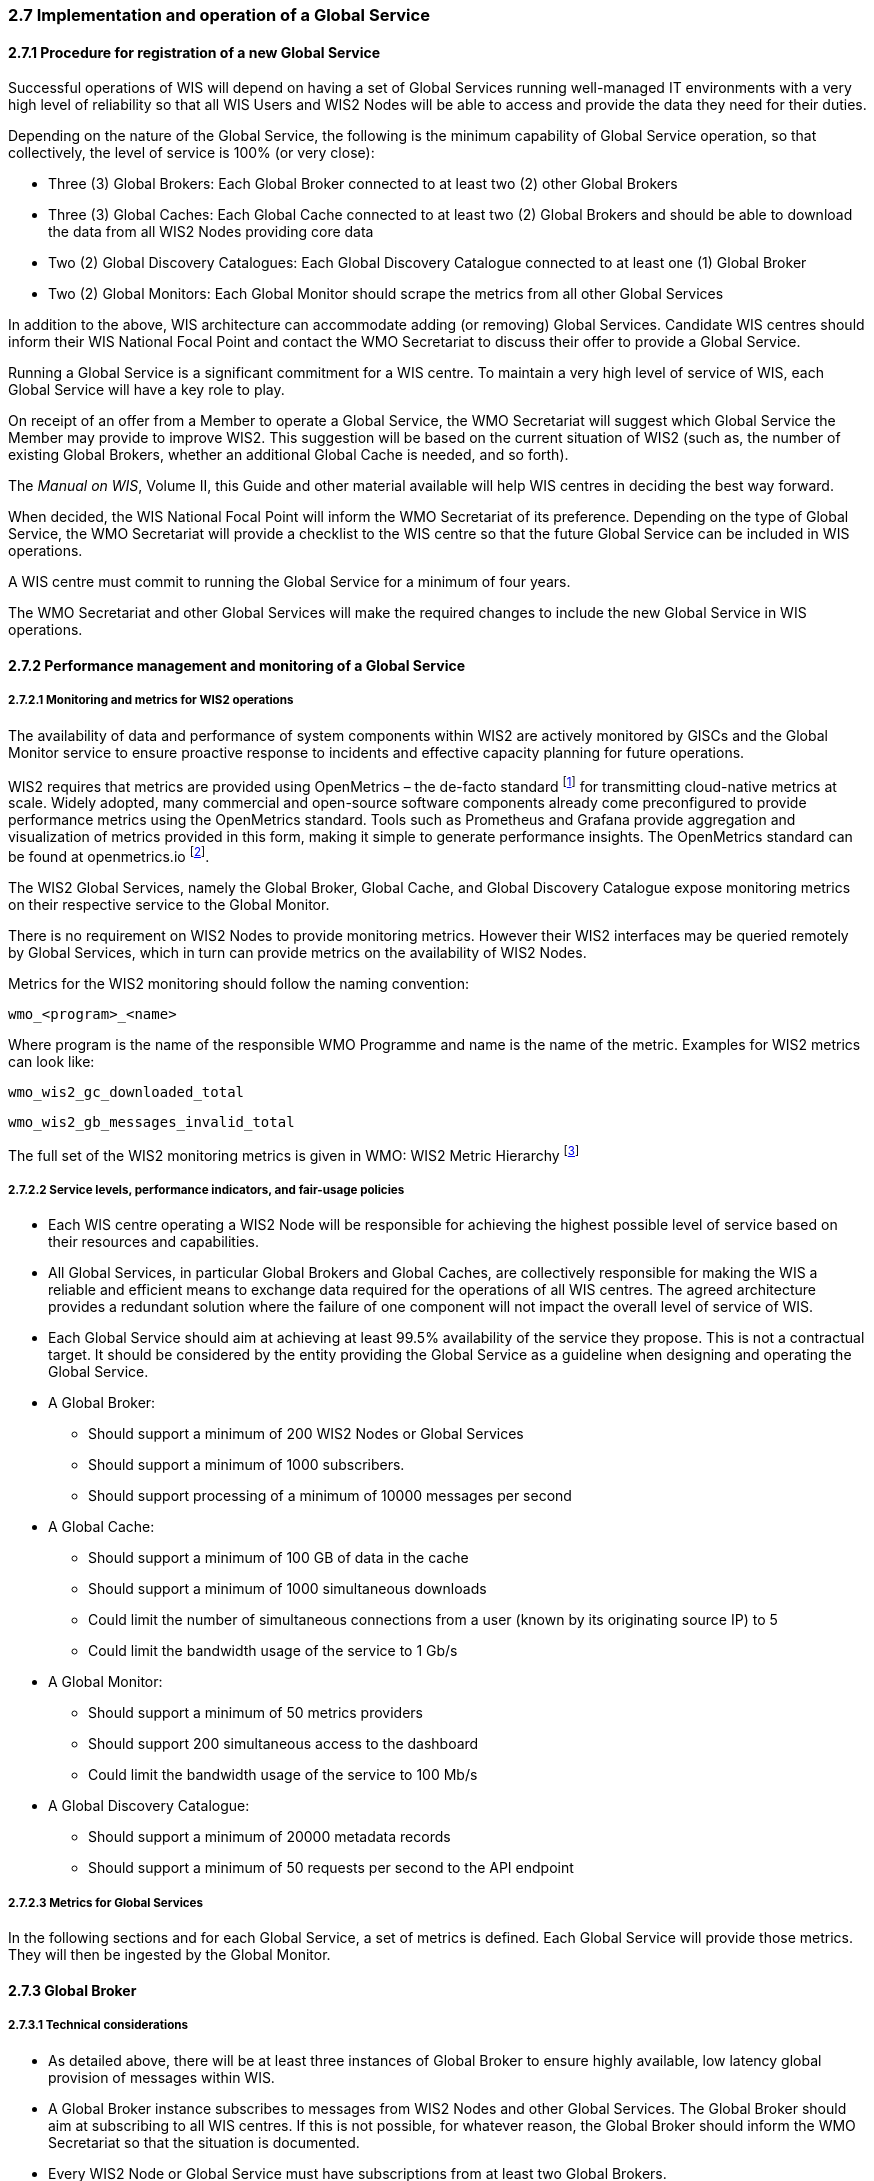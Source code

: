 === 2.7 Implementation and operation of a Global Service

==== 2.7.1 Procedure for registration of a new Global Service
Successful operations of WIS will depend on having a set of Global Services running well-managed IT environments with a very high level of reliability so that all WIS Users and WIS2 Nodes will be able to access and provide the data they need for their duties.

Depending on the nature of the Global Service, the following is the minimum capability of Global Service operation, so that collectively, the level of service is 100% (or very close):

* Three (3) Global Brokers: Each Global Broker connected to at least two (2) other Global Brokers
* Three (3) Global Caches: Each Global Cache connected to at least two (2) Global Brokers and should be able to download the data from all WIS2 Nodes providing core data
* Two (2) Global Discovery Catalogues: Each Global Discovery Catalogue connected to at least one (1) Global Broker
* Two (2) Global Monitors: Each Global Monitor should scrape the metrics from all other Global Services

In addition to the above, WIS architecture can accommodate adding (or removing) Global Services. Candidate WIS centres should inform their WIS National Focal Point and contact the WMO Secretariat to discuss their offer to provide a Global Service.

Running a Global Service is a significant commitment for a WIS centre.  To maintain a very high level of service of WIS, each Global Service will have a key role to play.

On receipt of an offer from a Member to operate a Global Service, the WMO Secretariat will suggest which Global Service the Member may provide to improve WIS2. This suggestion will be based on the current situation of WIS2 (such as, the number of existing Global Brokers, whether an additional Global Cache is needed, and so forth).

The _Manual on WIS_, Volume II, this Guide and other material available will help WIS centres in deciding the best way forward.

When decided, the WIS National Focal Point will inform the WMO Secretariat of its preference. Depending on the type of Global Service, the WMO Secretariat will provide a checklist to the WIS centre so that the future Global Service can be included in WIS operations.

A WIS centre must commit to running the Global Service for a minimum of four years.

The WMO Secretariat and other Global Services will make the required changes to include the new Global Service in WIS operations.

==== 2.7.2 Performance management and monitoring of a Global Service

===== 2.7.2.1 Monitoring and metrics for WIS2 operations

The availability of data and performance of system components within WIS2 are actively monitored by GISCs and the Global Monitor service to ensure proactive response to incidents and effective capacity planning for future operations.

WIS2 requires that metrics are provided using OpenMetrics – the de-facto standard footnote:[OpenMetrics is proposed as a draft standard within IETF.] for transmitting cloud-native metrics at scale. Widely adopted, many commercial and open-source software components already come preconfigured to provide performance metrics using the OpenMetrics standard. Tools such as Prometheus and Grafana provide aggregation and visualization of metrics provided in this form, making it simple to generate performance insights. The OpenMetrics standard can be found at openmetrics.io footnote:cncf-openmetrics[https://openmetrics.io].

The WIS2 Global Services, namely the Global Broker, Global Cache, and Global Discovery Catalogue expose monitoring metrics on their respective service to the Global Monitor.

There is no requirement on WIS2 Nodes to provide monitoring metrics. However their WIS2 interfaces may be queried remotely by Global Services, which in turn can provide metrics on the availability of WIS2 Nodes.

Metrics for the WIS2 monitoring should follow the naming convention:

  wmo_<program>_<name>

Where program is the name of the responsible WMO Programme and name is the name of the metric. Examples for WIS2 metrics can look like:

  wmo_wis2_gc_downloaded_total

  wmo_wis2_gb_messages_invalid_total

The full set of the WIS2 monitoring metrics is given in WMO: WIS2 Metric Hierarchy footnote:wmo-wmh[https://github.com/wmo-im/wis2-metric-hierarchy]

===== 2.7.2.2 Service levels, performance indicators, and fair-usage policies
* Each WIS centre operating a WIS2 Node will be responsible for achieving the highest possible level of service based on their resources and capabilities.
* All Global Services, in particular Global Brokers and Global Caches, are collectively responsible for making the WIS a reliable and efficient means to exchange data required for the operations of all WIS centres. The agreed architecture provides a redundant solution where the failure of one component will not impact the overall level of service of WIS.
* Each Global Service should aim at achieving at least 99.5% availability of the service they propose. This is not a contractual target. It should be considered by the entity providing the Global Service as a guideline when designing and operating the Global Service.
* A Global Broker:
** Should support a minimum of 200 WIS2 Nodes or Global Services
** Should support a minimum of 1000 subscribers.
** Should support processing of a minimum of 10000 messages per second
* A Global Cache:
** Should support a minimum of 100 GB of data in the cache
** Should support a minimum of 1000 simultaneous downloads
** Could limit the number of simultaneous connections from a user (known by its originating source IP) to 5
** Could limit the bandwidth usage of the service to 1 Gb/s
* A Global Monitor:
** Should support a minimum of 50 metrics providers
** Should support 200 simultaneous access to the dashboard
** Could limit the bandwidth usage of the service to 100 Mb/s
* A Global Discovery Catalogue:
** Should support a minimum of 20000 metadata records
** Should support a minimum of 50 requests per second to the API endpoint

===== 2.7.2.3 Metrics for Global Services

In the following sections and for each Global Service, a set of metrics is defined. Each Global Service will provide those metrics. They will then be ingested by the Global Monitor.

==== 2.7.3 Global Broker

===== 2.7.3.1 Technical considerations

* As detailed above, there will be at least three instances of Global Broker to ensure highly available, low latency global provision of messages within WIS.
* A Global Broker instance subscribes to messages from WIS2 Nodes and other Global Services. The Global Broker should aim at subscribing to all WIS centres. If this is not possible, for whatever reason, the Global Broker should inform the WMO Secretariat so that the situation is documented.
* Every WIS2 Node or Global Service must have subscriptions from at least two Global Brokers.
* For full global coverage, a Global Broker instance will subscribe to messages from at least two other Global Brokers.
* When subscribing to messages from WIS2 Nodes and other Global Services, a Global Broker must authenticate using the valid credentials managed by the WIS centre and available at WMO Secretariat.

* A Global Broker is built around two software components:
** An off the shelf broker implementing both MQTT 3.1.1 and MQTT 5.0 in a highly-available setup, typically in a cluster mode. Tools such as EMQX, HiveMQ, VerneMQ, RabbitMQ (in its latest versions) are compliant with these requirements. It must be noted that the open source version of Mosquitto cannot be clustered and therefore should not be used as part of a Global Broker.
** Additional features including anti-loop detection, notification message format compliance, validation of the published topic, and provision of metrics are required.

* When receiving a message from a WIS centre or Global Service broker, The metric ``wmo_wis2_gb_messages_received_total`` will be increased by 1.
* A Global Broker will check if the topic on which the message is received is valid (in particular, a discovery metadata record must exist with a corresponding topic so that data can be made available using this topic). If the topic is invalid, the Global Broker will discard non-compliant messages and will raise an alert. The metric ``wmo_wis2_gb_messages_no_metadata_total`` will be increased by 1. Global Broker should not request Global Discovery Catalogue for each notification message but should keep a cache of all valid topics for every ``centre-id``.
* During the pre-operational phase (2024), Global Broker will not discard the message but will send a message on the `monitor` topic hierarchy to inform the originating centre and its GISC.
* A Global Broker will validate notification messages against the standard format (see _Manual on WIS_, Volume II – Appendix E: WIS2 Notification Message), discarding non-compliant messages and raising an alert. The metric ``wmo_wis2_gb_messages_invalid_total`` will be increased by 1.
* A Global Broker instance will republish a message only once. Using the message id as defined in the WIS2 Notification Message, the Global Broker will record the id of messages already published and will discard subsequent identical (with the same message id) messages. This is the anti-loop feature of the Global Broker.
* When publishing a message to the local broker, the metric ``wmo_wis2_gb_messages_published_total`` will be increased by 1.
* All above defined metrics will be made available on HTTPS endpoints that the Global Monitor will ingest from regularly.
* As a convention Global Broker centre-id will be ``tld-{centre-name}-global-broker``.
* A Global Broker should operate with a fixed IP address so that WIS2 Nodes can permit access to download resources based on IP address filtering. A Global Broker should also operate with a public resolvable DNS name pointing to that IP address. The WMO Secretariat must be informed of the IP address and/or hostname, and any subsequent changes.

==== 2.7.4 Global Cache

In WIS2 Global Caches provide access to WMO core data for data consumers. This allows for data providers to restrict access to their systems to Global Services and it reduces the need for them to provide high bandwidth and low latency access to their data. Global Caches work transparent for end users in that they resend notification messages from data providers which are updated to point to the Global Cache data store for data, they copied from the original source. Additionally, Global Caches also resend notification messages from data providers for core data, that is not stored on the Global Cache, for instance if the originator indicates that a certain dataset should not be cached in the notification message. In the latter case, the notification messages that a Global Cache resends are unchanged and point to the original source. data consumers should subscribe to the notification messages from Global Caches instead of the notification messages from the data providers for WMO core data. When data consumers receive a notification message they should follow the URLs from that message which either point to a Global Cache holding a copy of the data, or - in case of uncached content - point to the original source.

===== 2.7.4.1 Technical considerations

* A Global Cache is built around three software components:
** A highly available data server allowing data consumers to download cache resources with high bandwidth and low latency.
** A Message Broker implementing both MQTTv3.1.1 and MQTTv5 for publishing notification messages about resources that are available from the Global Cache
** A cache management implementing the features needed to connect with the WIS ecosystem, receive data from WIS2 Nodes and other Global Caches, store the data to the data server and manage the content of the cache (such as, expiration of data, deduplication, and so forth).
* The Global Cache will aim at containing copies of real-time and near real-time data designated as "core" within the Resolution 1 (Cg-Ext(2021).
* A Global Cache instance will host data objects copied from NC/DCPCs.
* A Global Cache instance will publish notification messages advertising availability of the data objects it holds. The notification messages will follow the standard structure (see _Manual on WIS_, Volume II, Appendix E: WIS2 Notification Message).
* A Global Cache instance will use the standard topic structure in their local message brokers (see _Manual on WIS_, Volume II, Appendix D: WIS2 Topic Hierarchy).
* A Global Cache instance will publish on topic ``cache/a/wis2/...``.
* There will be multiple Global Cache instances to ensure highly available, low latency global provision of real-time and near real-time "core" data within WIS2.
* There will be multiple Global Cache instances that may attempt to download cacheable data objects from all originating centres with "cacheable" content. A Global Cache instance will also download data objects from other Global Cache instances. This ensures the instance has full global coverage, mitigating where direct download from an originating centre is not possible.
* A Global Cache instance will operate independently of other Global Cache instances. Each Global Cache instance will hold a full copy of the cache – albeit that there may be small differences between Global Cache instances as "data availability" notification messages propagate through WIS to each Global Cache in turn. There is no formal ‘synchronization’ between Global Cache instances.
* A Global Cache will temporarily cache all resources published on the ``metadata`` topic. A Global Discovery Catalogue will subscribe to notifications about the publication of new or updated metadata, download the metadata record from the Global Cache and insert it into the catalogue. A Global Discovery Catalogue will also publish a metadata record archive each day containing the complete content of the catalogue and advertise its availability with a notification message. This resource will also be cached by a Global Cache.
* A Global Cache is designed to support real-time distribution of content. Data consumers access data objects from a Global Cache instance by resolving the URL in a "data availability" notification message and downloading the file to which the URL points. Apart from the URL it is transparent to the data consumers from which Global Cache they download the data. There is no need to download the same data object from multiple Global Caches. The data id contained within the notification messages is used by data consumers and Global Services to detect such duplicates.
* There is no requirement for a Global Cache to provide a "browseable" interface to the files in its repository allowing data consumers to discover what content is available. However, a Global Cache may choose to provide such a capability (for example, implemented as a WAF) along with adequate documentation for data consumers to understand how the capability works.
* The default behaviour for a Global Cache is to cache all data published under the ``origin/a/wis2/data/+/core`` topic. A data publisher may indicate that data should not be cached by adding the ``"cache": false`` assertion in the WIS2 Notification Message.
* A Global Cache may decide not to cache data. For example, if the data is considered too large, or a WIS2 Node publishes an excessive number of small files. Where a Global Cache decides not to cache data it should behave as though the ``cache`` property is set to false and send a message on the `monitor` topic hierarchy to inform the originating centre and its GISC. The Global Cache operator should work with the originating WIS2 Node and their GISC to remedy the issue.
* If core data is not cached on a Global Cache (that is, if the data is flagged as ``"cache": false`` or if the Global Cache decides not to cache this data), the Global Cache shall nevertheless republish the WIS2 Notification Message to the ``cache/a/wis2/...`` topic. In this case the message id will be changed and the rest of the message will not be modified.
* A Global Cache should operate with a fixed IP address so that WIS2 Nodes can permit access to download resources based on IP address filtering. A Global Cache should also operate with a public resolvable DNS name pointing to that IP address. The WMO Secretariat must be informed of the IP address and/or hostname, and any subsequent changes.
* A Global Cache should validate the integrity of the resources it caches and only accept data that matches the integrity value from the WIS Notification Message. If the WIS2 Notification Message does not contain an integrity value, a Global Cache should accept the data as valid. In this case a Global Cache may add an integrity value to the message it republishes.
* As a convention Global Cache centre-id will be ``tld-{centre-name}-global-cache``.

===== 2.7.4.2 Practices and procedures

* A Global Cache shall subscribe to the topics `+origin/a/wis2/#+`, `+cache/a/wis2/#+`.
* A Global Cache shall ignore all messages received on the topics ``++origin/a/wis2/+/data/recommended/#++`` and ``++cache/a/wis2/+/data/recommended/#++`` footnote:[It is also technically possible to filter recommended data by using a wildcard subscription such as ``++origin/a/wis2/+/data/core/#++``. However, avoiding wildcard subscription is generally considered good practice as it limits the burden of the broker operated by Global Brokers.]
* A Global Cache shall retain the data and metadata they receive for a minimum period of 24 hours. Requirements relating to varying retention times for different types of data may be added later.
* For messages received on topic ``++origin/a/+/data/core/#++`` or ``++cache/a/+/data/core/#++``, a Global Cache shall:
** If the message contains the property ``"properties.cache": false``
*** Republish the message at topic ``cache/a/wis2/...`` matching ``+/a/wis2/...`` where the original message has been received after having updated the id of the message.
** Else
*** Maintain a list of data_ids already downloaded.
*** Verify if the message points to new or updated data by comparing the pubtime value of the notification message with the list of data_ids.
*** If the message is new or updated
**** Download only new or updated data from the ``href`` or extract the data from the message content.
**** If the message contains an integrity value for the data, verify the integrity of the data.
**** If data is downloaded successfully,  move the data to the HTTP endpoint of the Global Cache.
**** Wait until the data becomes available at the endpoint.
**** Modify the message identifier and the canonical link's ``href`` of the received message. Leave all other fields untouched.
**** Republish the modified message to topic ``cache/a/wis2/...`` matching the ``+/a/wis2/...`` where the original message has been received.
**** The metric ``wmo_wis2_gc_downloaded_total`` will be increased by 1. The metric ``wmo_wis2_gc_dataserver_last_download_timestamp_seconds`` will be updated with the timestamp (in seconds) of the last successful download from the WIS2 Node or Global Cache.
*** Else
**** Drop the messages for data already present on the Global Cache.

* If the Global Cache is not able to download the data the metric ``wmo_wis2_gc_downloaded_error_total`` will be increased by 1.
* A Global Cache shall provide the metric defined in this Guide at an HTTP endpoint
* A Global Cache should make sure that data is downloaded in parallel and downloads are not blocking each other

* The metric ``wmo_wis2_gc_dataserver_status_flag`` will reflect the status of the connection to the download endpoint of the Centre. Its' value will be 1 when the endpoint is up and 0 otherwise.

==== 2.7.5 Global Discovery Catalogue

===== 2.7.5.1 Technical considerations

* The Global Discovery Catalogue provides data consumers with a mechanism to discover and search for datasets of interest, as well as how to interact with and find out more information about those datasets.
* The Global Discovery Catalogue implements the OGC API – Records – Part 1: Core standardfootnote:[OGC-API Records - Part 1 https://docs.ogc.org/DRAFTS/20-004.html], adhering to the following conformance classes and their dependencies:
** Searchable Catalog (Deployment)
** Searchable Catalog - Sorting (Deployment)
** Searchable Catalog - Filtering (Deployment)
** JSON (Building Block)
** HTML (Building Block)
* The Global Discovery Catalogue will make discovery metadata available via the collection identifier of `wis2-discovery-metadata`.
* The Global Discovery Catalogue advertises the availability of datasets and how to access them or subscribe to updates.
* The Global Discovery Catalogue does not advertise or list the availability of individual data objects that comprise a dataset (that is, data files).
* A single Global Discovery Catalogue instance is sufficient for WIS2.
* Multiple Global Discovery Catalogue instances may be deployed for resilience.
* Global Discovery Catalogue instances operate independently of each other; each Global Discovery Catalogue instance will hold all discovery metadata records.  Global Discovery Catalogues do not need to synchronize between themselves.
* A Global Discovery Catalogue is populated with discovery metadata records from a Global Cache instance, receiving messages about the availability of discovery metadata records via a Global Broker.
* A Global Discovery Catalogue should connect and subscribe to more than one Global Broker instance to ensure that no messages are lost in the event of a Global Broker failure. A Global Discovery Catalogue instance will discard duplicate messages as needed.
* A Global Discovery Catalogue will validate that a discovery metadata record identifier's `centre-id` token (see _Manual on WIS_, Volume II, Appendix F: WMO Core Metadata Profile) matches against the `centre-id` level of the topic from which it was published (see _Manual on WIS_, Volume II, Appendix D: WIS2 Topic Hierarchy), to ensure that discovery metadata is published by the authoritative orgnanization.
* A Global Discovery Catalogue will validate discovery metadata records against the WMO Core Metadata Profile (WCMP2).  Valid WCMP2 records will be ingested into the catalogue.  Invalid or malformed records will be discarded and reported to the Global Monitor against the centre identifier associated with the discovery metadata record.
* A Global Discovery Catalogue will only update discovery metadata records to replace links for dataset subscription and notification (origin) with their equivalent links for subscription at Global Broker instances (cache).
* A Global Discovery Catalogue will periodically assess discovery metadata provided by NCs and DCPCs against a set of key performance indicators (KPIs) in support of continuous improvement. Suggestions for improvement will be reported to the Global Monitor against the centre identifier associated with the discovery metadata record.
* A Global Discovery Catalogue will remove discovery metadata that is marked for deletion as specified in the data notification message.
* A Global Discovery Catalogue should apply faceting capability as specified in the cataloguing considerations of the WCMP2 specification, as defined in OGC API - Records.
* A Global Discovery Catalogue will provide human-readable Web pages with embedded markup using the schema.org vocabulary, thereby enabling search engines to crawl and index the content of the Global Discovery Catalogue. Consequently, data consumers should also be able to discover WIS content via third party search engines.
* A Global Discovery Catalogue will generate and store a zip file of all WCMP2 records once a day, that will be made be accessible via HTTP.
* A Global Discovery Catalogue will publish a WIS2 Notification Message of its zip file of all WCMP2 records on its centre-id's +metadata+ topic (for example, `origin/a/wis2/centre-id/metadata`, where `centre-id` is the centre identifier of the Global Discovery Catalogue).
* A Global Discovery Catalogue may initialize itself (cold start) from a zip file of all WCMP2 records published.
* As a convention Global Discovery Catalogue centre-id will be ``tld-{centre-name}-global-discovery-catalogue``.

===== 2.7.5.2 Global Discovery Catalogue reference implementation: wis2-gdc

To provide a Global Discovery Catalogue, members may use whichever software components they consider most appropriate to comply with WIS2 Technical Regulations.

To assist Members' participation in WIS2, a free and open-source Global Discovery Catalogue reference implementation is made available for download and use. The wis2-gdc builds on mature and robust free and open-source software components that are widely adopted for operational use.

The wis2-gdc provides the functionality required Global Discovery Catalogue, providing the following technical functions:

* Discovery metadata subscription and publication from the Global Broker
* Discovery metadata download the Global Cache
* Discovery metadata validation, ingest and publication
* WCMP2 compliance
* Quality assessment (KPIs)
* OGC API - Records - Part 1: Core compliance
* Metrics reporting
* Implementation of metrics

The wis2-gdc is managed as a free and open source project.  Source code, issue tracking and discussions are hosted in the open on GitHub.footnote:[https://github.com/wmo-im/wis2-gdc]

==== 2.7.6 Global Monitor

===== 2.7.6.1 Technical considerations
* WIS standardizes how system performance and data availability metrics are published from WIS2 Nodes and Global Services.
* For each type of Global Service, a set of standard metrics has been defined. Global Services will implement those metrics and provide an endpoint for those metrics to be scraped by the Global Monitor
* The Global Monitor will collect metrics as defined in the OpenMetrics standard.
* The Global Monitor will monitor the 'health' (namely, performance) of components at NC/DCPC as well as Global Service instances.
* The Global Monitor will provide a web-based ‘dashboard’ that displays the WIS2 system performance and data availability.
* As a convention Global Monitor centre-id will be ``tld-{centre-name}-global-monitor``.

 The main task of the Global Monitor is to regularly query the provided metrics from the relevant WIS2 entities, aggregate and process the data and then provide the results to the end user in a suitable presentation.
